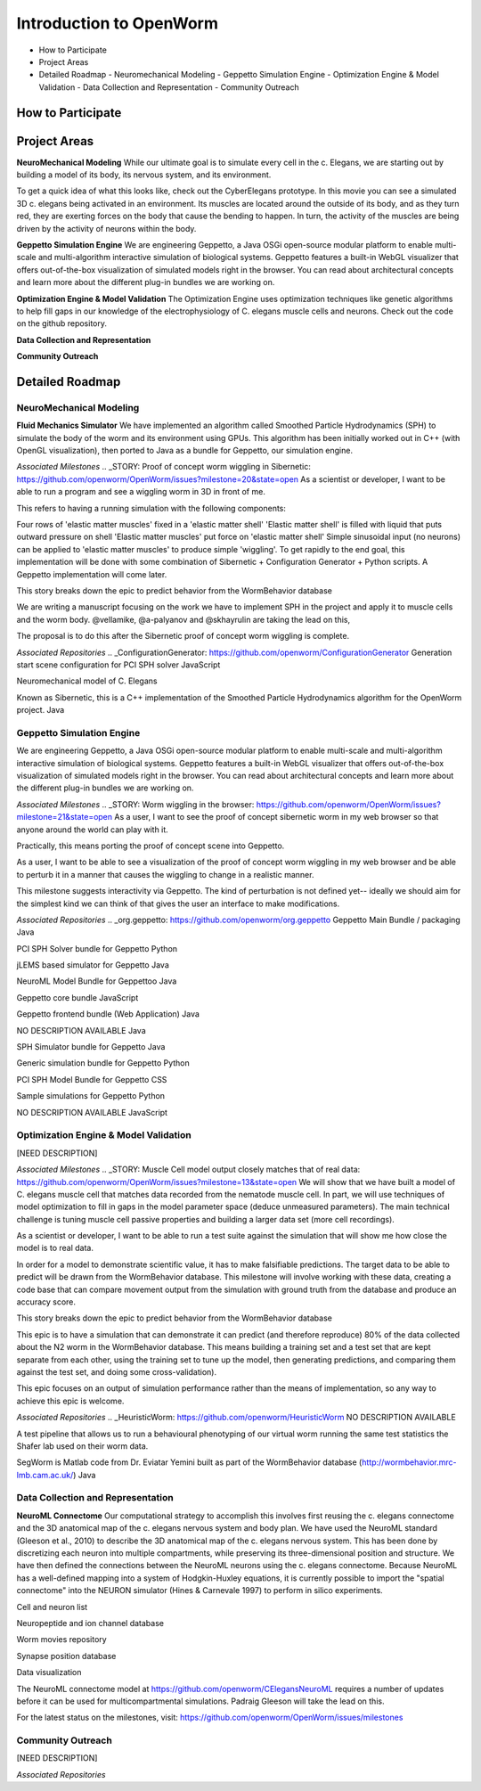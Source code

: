 ************************
Introduction to OpenWorm
************************

* How to Participate
* Project Areas
* Detailed Roadmap
  - Neuromechanical Modeling
  - Geppetto Simulation Engine
  - Optimization Engine & Model Validation
  - Data Collection and Representation
  - Community Outreach


How to Participate
==================



Project Areas
=============
**NeuroMechanical Modeling**
While our ultimate goal is to simulate every cell in the c. Elegans, we are starting out by building a model of its body, its nervous system, and its environment.

To get a quick idea of what this looks like, check out the CyberElegans prototype. In this movie you can see a simulated 3D c. elegans being activated in an environment. Its muscles are located around the outside of its body, and as they turn red, they are exerting forces on the body that cause the bending to happen. In turn, the activity of the muscles are being driven by the activity of neurons within the body.

**Geppetto Simulation Engine**
We are engineering Geppetto, a Java OSGi open-source modular platform to enable multi-scale and multi-algorithm interactive simulation of biological systems. Geppetto features a built-in WebGL visualizer that offers out-of-the-box visualization of simulated models right in the browser. You can read about architectural concepts and learn more about the different plug-in bundles we are working on.

**Optimization Engine & Model Validation**
The Optimization Engine uses optimization techniques like genetic algorithms to help fill gaps in our knowledge of the electrophysiology of C. elegans muscle cells and neurons. Check out the code on the github repository.

**Data Collection and Representation**

**Community Outreach**





Detailed Roadmap
================
NeuroMechanical Modeling
------------------------

**Fluid Mechanics Simulator**
We have implemented an algorithm called Smoothed Particle Hydrodynamics (SPH) to simulate the body of the worm and its environment using GPUs. This algorithm has been initially worked out in C++ (with OpenGL visualization), then ported to Java as a bundle for Geppetto, our simulation engine.

*Associated Milestones*
.. _STORY: Proof of concept worm wiggling in Sibernetic: https://github.com/openworm/OpenWorm/issues?milestone=20&state=open
As a scientist or developer, I want to be able to run a program and see a wiggling worm in 3D in front of me.

This refers to having a running simulation with the following components:

Four rows of 'elastic matter muscles' fixed in a 'elastic matter shell'
'Elastic matter shell' is filled with liquid that puts outward pressure on shell
'Elastic matter muscles' put force on 'elastic matter shell'
Simple sinusoidal input (no neurons) can be applied to 'elastic matter muscles' to produce simple 'wiggling'.
To get rapidly to the end goal, this implementation will be done with some combination of Sibernetic + Configuration Generator + Python scripts. A Geppetto implementation will come later.

This story breaks down the epic to predict behavior from the WormBehavior database

.. _Electrofluid Paper: https://github.com/openworm/OpenWorm/issues?milestone=17&state=open
We are writing a manuscript focusing on the work we have to implement SPH in the project and apply it to muscle cells and the worm body. @vellamike, @a-palyanov and @skhayrulin are taking the lead on this,

The proposal is to do this after the Sibernetic proof of concept worm wiggling is complete.

*Associated Repositories*
.. _ConfigurationGenerator: https://github.com/openworm/ConfigurationGenerator
Generation start scene configuration for PCI SPH solver
JavaScript

.. _CyberElegans: https://github.com/openworm/CyberElegans
Neuromechanical model of C. Elegans

.. _Smoothed-Particle-Hydrodynamics: https://github.com/openworm/Smoothed-Particle-Hydrodynamics
Known as Sibernetic, this is a C++ implementation of the Smoothed Particle Hydrodynamics algorithm for the OpenWorm project.
Java


Geppetto Simulation Engine
--------------------------
We are engineering Geppetto, a Java OSGi open-source modular platform to enable multi-scale and multi-algorithm interactive simulation of biological systems. Geppetto features a built-in WebGL visualizer that offers out-of-the-box visualization of simulated models right in the browser. You can read about architectural concepts and learn more about the different plug-in bundles we are working on.

*Associated Milestones*
.. _STORY: Worm wiggling in the browser: https://github.com/openworm/OpenWorm/issues?milestone=21&state=open
As a user, I want to see the proof of concept sibernetic worm in my web browser so that anyone around the world can play with it.

Practically, this means porting the proof of concept scene into Geppetto.

.. _STORY: Interactive worm wiggling in browser: https://github.com/openworm/OpenWorm/issues?milestone=23&state=open
As a user, I want to be able to see a visualization of the proof of concept worm wiggling in my web browser and be able to perturb it in a manner that causes the wiggling to change in a realistic manner.

This milestone suggests interactivity via Geppetto. The kind of perturbation is not defined yet-- ideally we should aim for the simplest kind we can think of that gives the user an interface to make modifications.

*Associated Repositories*
.. _org.geppetto: https://github.com/openworm/org.geppetto
Geppetto Main Bundle / packaging
Java

.. _org.geppetto.solver.sph: https://github.com/openworm/org.geppetto.solver.sph
PCI SPH Solver bundle for Geppetto
Python

.. _org.geppetto.simulator.jlems: https://github.com/openworm/org.geppetto.simulator.jlems
jLEMS based simulator for Geppetto
Java

.. _org.geppetto.model.neuroml: https://github.com/openworm/org.geppetto.model.neuroml
NeuroML Model Bundle for Geppettoo
Java

.. _org.geppetto.core: https://github.com/openworm/org.geppetto.core
Geppetto core bundle
JavaScript

.. _org.geppetto.frontend: https://github.com/openworm/org.geppetto.frontend
Geppetto frontend bundle (Web Application)
Java

.. _org.geppetto.testbackend: https://github.com/openworm/org.geppetto.testbackend
NO DESCRIPTION AVAILABLE
Java 

.. org.geppetto.simulator.sph: https://github.com/openworm/org.geppetto.simulator.sph
SPH Simulator bundle for Geppetto
Java

.. _org.geppetto.simulation: https://github.com/openworm/org.geppetto.simulation
Generic simulation bundle for Geppetto
Python

.. _org.geppetto.model.sph: https://github.com/openworm/org.geppetto.model.sph
PCI SPH Model Bundle for Geppetto
CSS

.. _org.geppetto.samples: https://github.com/openworm/org.geppetto.samples
Sample simulations for Geppetto
Python

.. _org.geppetto.templatebundle: https://github.com/openworm/org.geppetto.templatebundle
NO DESCRIPTION AVAILABLE
JavaScript


Optimization Engine & Model Validation
--------------------------------------
[NEED DESCRIPTION]

*Associated Milestones*
.. _STORY: Muscle Cell model output closely matches that of real data: https://github.com/openworm/OpenWorm/issues?milestone=13&state=open
We will show that we have built a model of C. elegans muscle cell that matches data recorded from the nematode muscle cell. In part, we will use techniques of model optimization to fill in gaps in the model parameter space (deduce unmeasured parameters). The main technical challenge is tuning muscle cell passive properties and building a larger data set (more cell recordings).

.. _STORY: Build a test suite for the simulation from WormBehavior database: https://github.com/openworm/OpenWorm/issues?milestone=19&state=open
As a scientist or developer, I want to be able to run a test suite against the simulation that will show me how close the model is to real data.

In order for a model to demonstrate scientific value, it has to make falsifiable predictions. The target data to be able to predict will be drawn from the WormBehavior database. This milestone will involve working with these data, creating a code base that can compare movement output from the simulation with ground truth from the database and produce an accuracy score.

This story breaks down the epic to predict behavior from the WormBehavior database

.. _EPIC: Correctly predict 80% of wild type (N2) behavior in WormBehavior database: https://github.com/openworm/OpenWorm/issues?milestone=22&state=open
This epic is to have a simulation that can demonstrate it can predict (and therefore reproduce) 80% of the data collected about the N2 worm in the WormBehavior database. This means building a training set and a test set that are kept separate from each other, using the training set to tune up the model, then generating predictions, and comparing them against the test set, and doing some cross-validation).

This epic focuses on an output of simulation performance rather than the means of implementation, so any way to achieve this epic is welcome.

*Associated Repositories*
.. _HeuristicWorm: https://github.com/openworm/HeuristicWorm
NO DESCRIPTION AVAILABLE

.. _movement_validation: https://github.com/openworm/movement_validation
A test pipeline that allows us to run a behavioural phenotyping of our virtual worm running the same test statistics the Shafer lab used on their worm data.

.. _SegWorm: https://github.com/openworm/SegWorm
SegWorm is Matlab code from Dr. Eviatar Yemini built as part of the WormBehavior database (http://wormbehavior.mrc-lmb.cam.ac.uk/)
Java


Data Collection and Representation
----------------------------------
**NeuroML Connectome**
Our computational strategy to accomplish this involves first reusing the c. elegans connectome and the 3D anatomical map of the c. elegans nervous system and body plan. We have used the NeuroML standard (Gleeson et al., 2010) to describe the 3D anatomical map of the c. elegans nervous system. This has been done by discretizing each neuron into multiple compartments, while preserving its three-dimensional position and structure. We have then defined the connections between the NeuroML neurons using the c. elegans connectome. Because NeuroML has a well-defined mapping into a system of Hodgkin-Huxley equations, it is currently possible to import the "spatial connectome" into the NEURON simulator (Hines & Carnevale 1997) to perform in silico experiments.

Cell and neuron list

Neuropeptide and ion channel database

Worm movies repository

Synapse position database

Data visualization



.. _Updated NeuroML connectome model ..https://github.com/openworm/OpenWorm/issues?milestone=15&state=open
The NeuroML connectome model at https://github.com/openworm/CElegansNeuroML requires a number of updates before it can be used for multicompartmental simulations. Padraig Gleeson will take the lead on this.

For the latest status on the milestones, visit: https://github.com/openworm/OpenWorm/issues/milestones





Community Outreach
------------------
[NEED DESCRIPTION]


*Associated Repositories*
